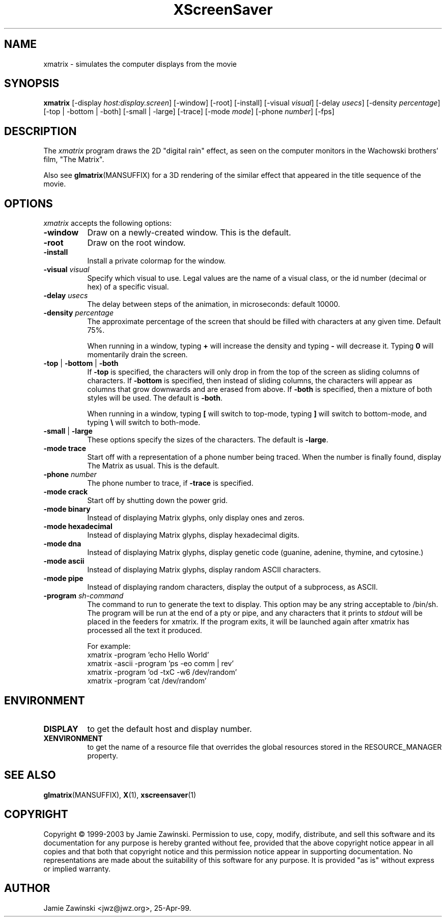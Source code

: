 .de EX		\"Begin example
.ne 5
.if n .sp 1
.if t .sp .5
.nf
.in +.5i
..
.de EE
.fi
.in -.5i
.if n .sp 1
.if t .sp .5
..
.TH XScreenSaver 1 "30-Oct-99" "X Version 11"
.SH NAME
xmatrix - simulates the computer displays from the movie
.SH SYNOPSIS
.B xmatrix
[\-display \fIhost:display.screen\fP] [\-window] [\-root] [\-install]
[\-visual \fIvisual\fP] 
[\-delay \fIusecs\fP] 
[\-density \fIpercentage\fP]
[\-top | \-bottom | \-both]
[\-small | \-large]
[\-trace]
[\-mode \fImode\fP]
[\-phone \fInumber\fP]
[\-fps]
.SH DESCRIPTION
The \fIxmatrix\fP program draws the 2D "digital rain" effect, as seen on
the computer monitors in the Wachowski brothers' film, "The Matrix".

Also see
.BR glmatrix (MANSUFFIX)
for a 3D rendering of the similar effect that appeared in the title
sequence of the movie.
.SH OPTIONS
.I xmatrix
accepts the following options:
.TP 8
.B \-window
Draw on a newly-created window.  This is the default.
.TP 8
.B \-root
Draw on the root window.
.TP 8
.B \-install
Install a private colormap for the window.
.TP 8
.B \-visual \fIvisual\fP\fP
Specify which visual to use.  Legal values are the name of a visual class,
or the id number (decimal or hex) of a specific visual.
.TP 8
.B \-delay \fIusecs\fP
The delay between steps of the animation, in microseconds: default 10000.
.TP 8
.B \-density \fIpercentage\fP
The approximate percentage of the screen that should be filled with 
characters at any given time.  Default 75%.

When running in a window, typing \fB+\fP will increase the density and 
typing \fB-\fP will decrease it.  Typing \fB0\fP will momentarily
drain the screen.
.TP 8
.B \-top\fP | \fB\-bottom\fP | \fB\-both
If \fB\-top\fP is specified, the characters will only drop in from the
top of the screen as sliding columns of characters.  If \fB\-bottom\fP
is specified, then instead of sliding columns, the characters will appear
as columns that grow downwards and are erased from above.  If \fB\-both\fP
is specified, then a mixture of both styles will be used.  The default
is \fB\-both\fP.

When running in a window, typing \fB[\fP will switch to top-mode, 
typing \fB\]\fP will switch to bottom-mode, and typing \fB\\\fP will
switch to both-mode.
.TP 8
.B \-small\fP | \fB\-large
These options specify the sizes of the characters.  The default
is \fB\-large\fP.
.TP 8
.B \-mode trace
Start off with a representation of a phone number being traced.  
When the number is finally found, display The Matrix as usual.
This is the default.
.TP 8
.B \-phone\fP \fInumber\fP
The phone number to trace, if \fB\-trace\fP is specified.
.TP 8
.B \-mode crack
Start off by shutting down the power grid.
.TP 8
.B \-mode binary
Instead of displaying Matrix glyphs, only display ones and zeros.
.TP 8
.B \-mode hexadecimal
Instead of displaying Matrix glyphs, display hexadecimal digits.
.TP 8
.B \-mode dna
Instead of displaying Matrix glyphs, display genetic code
(guanine, adenine, thymine, and cytosine.)
.TP 8
.B \-mode ascii
Instead of displaying Matrix glyphs, display random ASCII characters.
.TP 8
.B \-mode pipe
Instead of displaying random characters, display the output of a subprocess,
as ASCII.
.TP 8
.B \-program \fIsh-command\fP
The command to run to generate the text to display.  This option may
be any string acceptable to /bin/sh.  The program will be run at the
end of a pty or pipe, and any characters that it prints to
\fIstdout\fP will be placed in the feeders for xmatrix. If the program
exits, it will be launched again after xmatrix has processed all the
text it produced.

For example:
.EX
xmatrix -program 'echo Hello World'
xmatrix -ascii -program 'ps -eo comm | rev'
xmatrix -program 'od -txC -w6 /dev/random'
xmatrix -program 'cat /dev/random'
.EE
.SH ENVIRONMENT
.PP
.TP 8
.B DISPLAY
to get the default host and display number.
.TP 8
.B XENVIRONMENT
to get the name of a resource file that overrides the global resources
stored in the RESOURCE_MANAGER property.
.SH SEE ALSO
.BR glmatrix (MANSUFFIX),
.BR X (1),
.BR xscreensaver (1)
.SH COPYRIGHT
Copyright \(co 1999-2003 by Jamie Zawinski.  Permission to use, copy, modify, 
distribute, and sell this software and its documentation for any purpose is 
hereby granted without fee, provided that the above copyright notice appear 
in all copies and that both that copyright notice and this permission notice
appear in supporting documentation.  No representations are made about the 
suitability of this software for any purpose.  It is provided "as is" without
express or implied warranty.
.SH AUTHOR
Jamie Zawinski <jwz@jwz.org>, 25-Apr-99.
